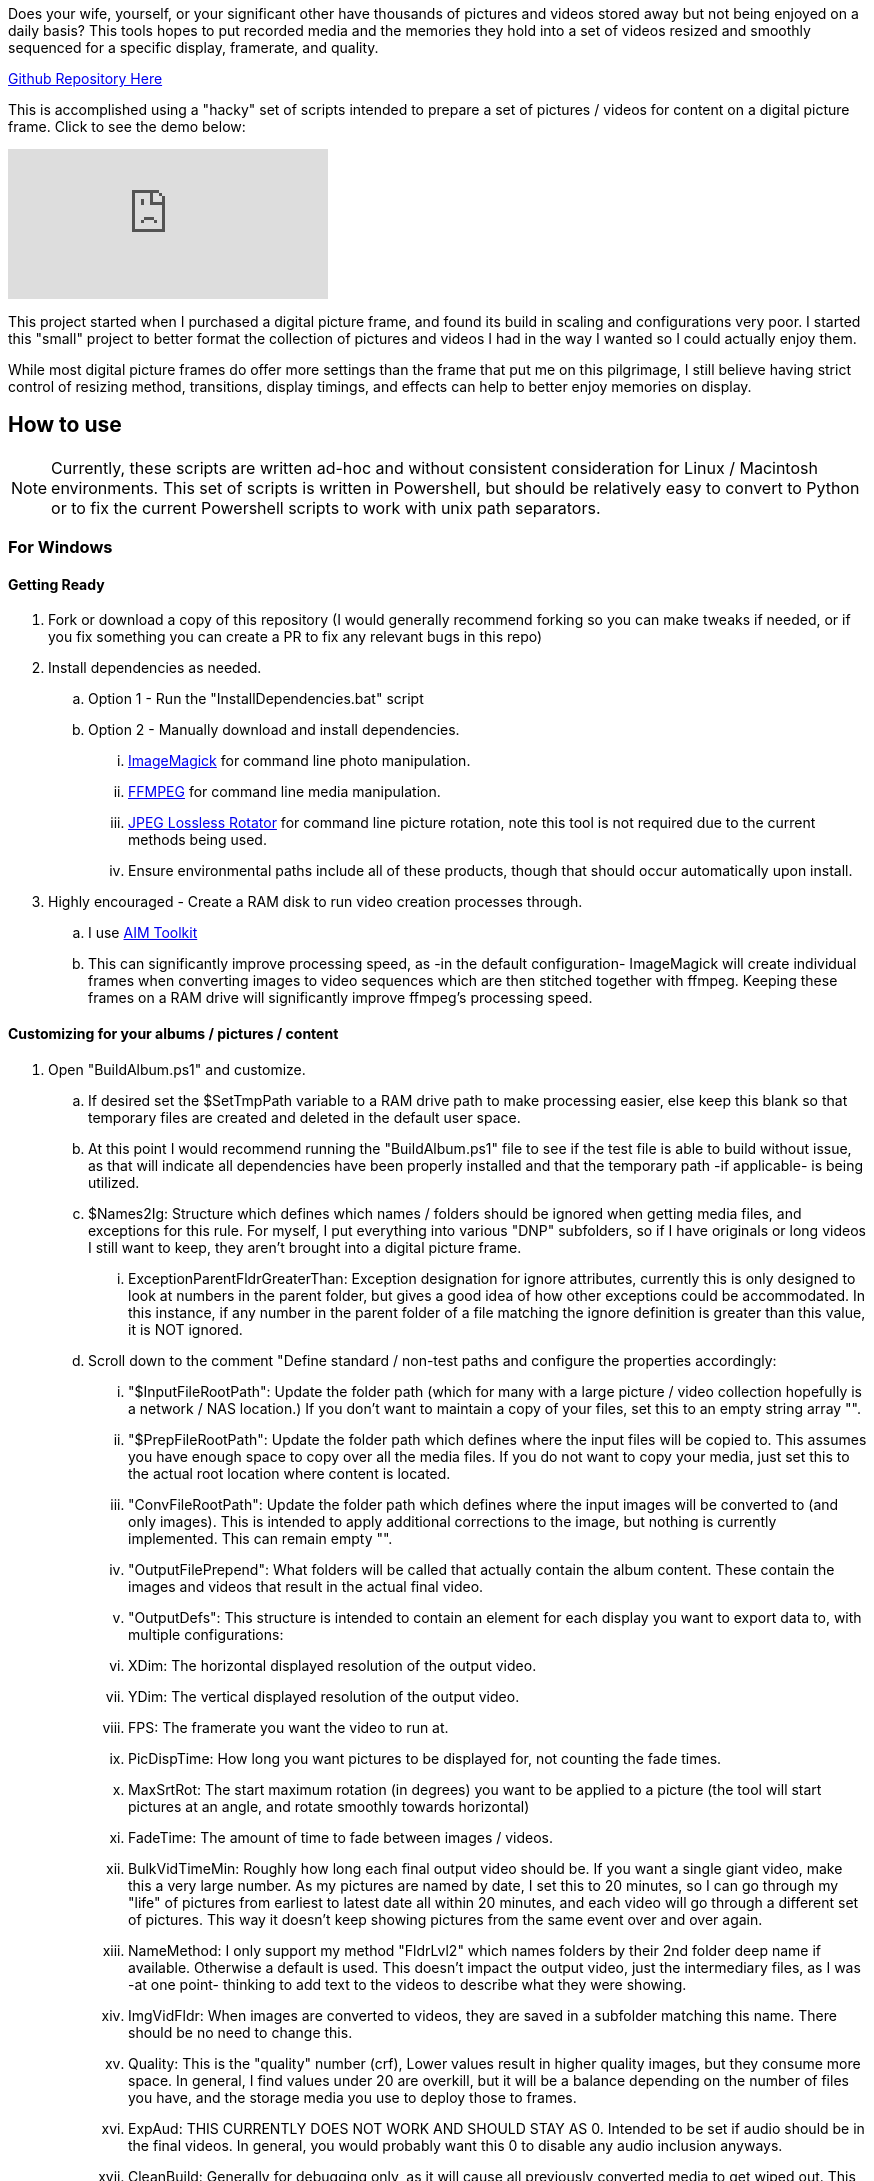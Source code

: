 Does your wife, yourself, or your significant other have thousands of pictures and videos stored away but not being enjoyed on a daily basis?  This tools hopes to put recorded media and the memories they hold into a set of videos resized and smoothly sequenced for a specific display, framerate, and quality.

ifndef::env-github[]
https://github.com/AuroLeap/Pictures2VideoSlideShow[Github Repository Here]
endif::[]

This is accomplished using a "hacky" set of scripts intended to prepare a set of pictures / videos for content on a digital picture frame.  Click to see the demo below:

ifdef::env-github[]
image:https://img.youtube.com/vi/e9tY5a5I5o4/maxresdefault.jpg[link=https://youtu.be/e9tY5a5I5o4-xM,width=320]
endif::[]

ifndef::env-github[]
video::e9tY5a5I5o4[youtube,width=320]
endif::[]

This project started when I purchased a digital picture frame, and found its build in scaling and configurations very poor.  I started this "small" project to better format the collection of pictures and videos I had in the way I wanted so I could actually enjoy them.

While most digital picture frames do offer more settings than the frame that put me on this pilgrimage, I still believe having strict control of resizing method, transitions, display timings, and effects can help to better enjoy memories on display.

== How to use

NOTE: Currently, these scripts are written ad-hoc and without consistent consideration for Linux / Macintosh environments.  This set of scripts is written in Powershell, but should be relatively easy to convert to Python or to fix the current Powershell scripts to work with unix path separators.

=== For Windows

==== Getting Ready
. Fork or download a copy of this repository (I would generally recommend forking so you can make tweaks if needed, or if you fix something you can create a PR to fix any relevant bugs in this repo)
. Install dependencies as needed.
.. Option 1 - Run the "InstallDependencies.bat" script
.. Option 2 - Manually download and install dependencies.
... https://imagemagick.org/script/download.php[ImageMagick] for command line photo manipulation.
... https://www.ffmpeg.org/download.html[FFMPEG] for command line media manipulation.
... https://annystudio.com/software/jpeglosslessrotator/[JPEG Lossless Rotator] for command line picture rotation, note this tool is not required due to the current methods being used.
... Ensure environmental paths include all of these products, though that should occur automatically upon install.
. Highly encouraged - Create a RAM disk to run video creation processes through.
.. I use https://sourceforge.net/projects/aim-toolkit/[AIM Toolkit]
.. This can significantly improve processing speed, as -in the default configuration- ImageMagick will create individual frames when converting images to video sequences which are then stitched together with ffmpeg.  Keeping these frames on a RAM drive will significantly improve ffmpeg's processing speed.

==== Customizing for your albums / pictures / content
. Open "BuildAlbum.ps1" and customize.
.. If desired set the $SetTmpPath variable to a RAM drive path to make processing easier, else keep this blank so that temporary files are created and deleted in the default user space.
.. At this point I would recommend running the "BuildAlbum.ps1" file to see if the test file is able to build without issue, as that will indicate all dependencies have been properly installed and that the temporary path -if applicable- is being utilized.
.. $Names2Ig: Structure which defines which names / folders should be ignored when getting media files, and exceptions for this rule.  For myself, I put everything into various "DNP" subfolders, so if I have originals or long videos I still want to keep, they aren't brought into a digital picture frame.
... ExceptionParentFldrGreaterThan: Exception designation for ignore attributes, currently this is only designed to look at numbers in the parent folder, but gives a good idea of how other exceptions could be accommodated.  In this instance, if any number in the parent folder of a file matching the ignore definition is greater than this value, it is NOT ignored.
.. Scroll down to the comment "Define standard / non-test paths and configure the properties accordingly:
... "$InputFileRootPath": Update the folder path (which for many with a large picture / video collection hopefully is a network / NAS location.)  If you don't want to maintain a copy of your files, set this to an empty string array "".
... "$PrepFileRootPath": Update the folder path which defines where the input files will be copied to.  This assumes you have enough space to copy over all the media files.  If you do not want to copy your media, just set this to the actual root location where content is located.
... "ConvFileRootPath": Update the folder path which defines where the input images will be converted to (and only images).  This is intended to apply additional corrections to the image, but nothing is currently implemented.  This can remain empty "".
... "OutputFilePrepend": What folders will be called that actually contain the album content.  These contain the images and videos that result in the actual final video.
... "OutputDefs": This structure is intended to contain an element for each display you want to export data to, with multiple configurations:
... XDim: The horizontal displayed resolution of the output video.
... YDim: The vertical displayed resolution of the output video.
... FPS: The framerate you want the video to run at.
... PicDispTime: How long you want pictures to be displayed for, not counting the fade times.
... MaxSrtRot: The start maximum rotation (in degrees) you want to be applied to a picture (the tool will start pictures at an angle, and rotate smoothly towards horizontal)
... FadeTime: The amount of time to fade between images / videos.
... BulkVidTimeMin: Roughly how long each final output video should be.  If you want a single giant video, make this a very large number.  As my pictures are named by date, I set this to 20 minutes, so I can go through my "life" of pictures from earliest to latest date all within 20 minutes, and each video will go through a different set of pictures.  This way it doesn't keep showing pictures from the same event over and over again.
... NameMethod: I only support my method "FldrLvl2" which names folders by their 2nd folder deep name if available.  Otherwise a default is used.  This doesn't impact the output video, just the intermediary files, as I was -at one point- thinking to add text to the videos to describe what they were showing.
... ImgVidFldr: When images are converted to videos, they are saved in a subfolder matching this name.  There should be no need to change this.
... Quality: This is the "quality" number (crf),  Lower values result in higher quality images, but they consume more space.  In general, I find values under 20 are overkill, but it will be a balance depending on the number of files you have, and the storage media you use to deploy those to frames.
... ExpAud: THIS CURRENTLY DOES NOT WORK AND SHOULD STAY AS 0.  Intended to be set if audio should be in the final videos.  In general, you would probably want this 0 to disable any audio inclusion anyways.
... CleanBuild: Generally for debugging only, as it will cause all previously converted media to get wiped out.  This is only really useful for testing, which is what I added it for.

==== Running
Run as you would any other powershell script.  You can simply run "BuildAlbum.bat" from the root folder (as admin) to also call the ps1 file, and verify (as long as you haven't changed the test flag) that all processes operate.  The output file for the current test configuration will be located in the folder "AlbumOut1440x900q30-Groups"

To run your configuration, change $UseTestPath  to a value of 0.